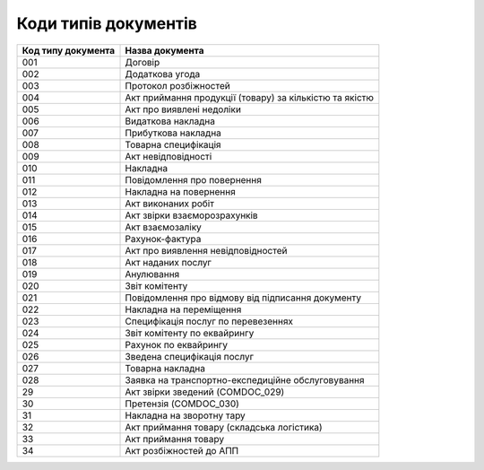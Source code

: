 Коди типів документів
#############################################################

.. role:: red

.. role:: underline

.. role:: green

+--------------------+---------------------------------------------------------+
| Код типу документа |                     Назва документа                     |
+====================+=========================================================+
| 001                | Договір                                                 |
+--------------------+---------------------------------------------------------+
| 002                | Додаткова угода                                         |
+--------------------+---------------------------------------------------------+
| 003                | Протокол розбіжностей                                   |
+--------------------+---------------------------------------------------------+
| 004                | Акт приймання продукції (товару) за кількістю та якістю |
+--------------------+---------------------------------------------------------+
| 005                | Акт про виявлені недоліки                               |
+--------------------+---------------------------------------------------------+
| 006                | Видаткова накладна                                      |
+--------------------+---------------------------------------------------------+
| 007                | Прибуткова накладна                                     |
+--------------------+---------------------------------------------------------+
| 008                | Товарна специфікація                                    |
+--------------------+---------------------------------------------------------+
| 009                | Акт невідповідності                                     |
+--------------------+---------------------------------------------------------+
| 010                | Накладна                                                |
+--------------------+---------------------------------------------------------+
| 011                | Повідомлення про повернення                             |
+--------------------+---------------------------------------------------------+
| 012                | Накладна на повернення                                  |
+--------------------+---------------------------------------------------------+
| 013                | Акт виконаних робіт                                     |
+--------------------+---------------------------------------------------------+
| 014                | Акт звірки взаєморозрахунків                            |
+--------------------+---------------------------------------------------------+
| 015                | Акт взаємозаліку                                        |
+--------------------+---------------------------------------------------------+
| 016                | Рахунок-фактура                                         |
+--------------------+---------------------------------------------------------+
| 017                | Акт про виявлення невідповідностей                      |
+--------------------+---------------------------------------------------------+
| 018                | Акт наданих послуг                                      |
+--------------------+---------------------------------------------------------+
| 019                | Анулювання                                              |
+--------------------+---------------------------------------------------------+
| 020                | Звіт комітенту                                          |
+--------------------+---------------------------------------------------------+
| 021                | Повідомлення про відмову від підписання документу       |
+--------------------+---------------------------------------------------------+
| 022                | Накладна на переміщення                                 |
+--------------------+---------------------------------------------------------+
| 023                | Специфікація послуг по перевезеннях                     |
+--------------------+---------------------------------------------------------+
| 024                | Звіт комітенту по еквайрингу                            |
+--------------------+---------------------------------------------------------+
| 025                | Рахунок по еквайрингу                                   |
+--------------------+---------------------------------------------------------+
| 026                | Зведена специфікація послуг                             |
+--------------------+---------------------------------------------------------+
| 027                | Товарна накладна                                        |
+--------------------+---------------------------------------------------------+
| 028                | Заявка на транспортно-експедиційне обслуговування       |
+--------------------+---------------------------------------------------------+
| 29                 | Акт звірки зведений (COMDOC_029)                        |
+--------------------+---------------------------------------------------------+
| 30                 | Претензія (COMDOC_030)                                  |
+--------------------+---------------------------------------------------------+
| 31                 | Накладна на зворотну тару                               |
+--------------------+---------------------------------------------------------+
| 32                 | Акт приймання товару (складська логістика)              |
+--------------------+---------------------------------------------------------+
| 33                 | Акт приймання товару                                    |
+--------------------+---------------------------------------------------------+
| 34                 | Акт розбіжностей до АПП                                 |
+--------------------+---------------------------------------------------------+
